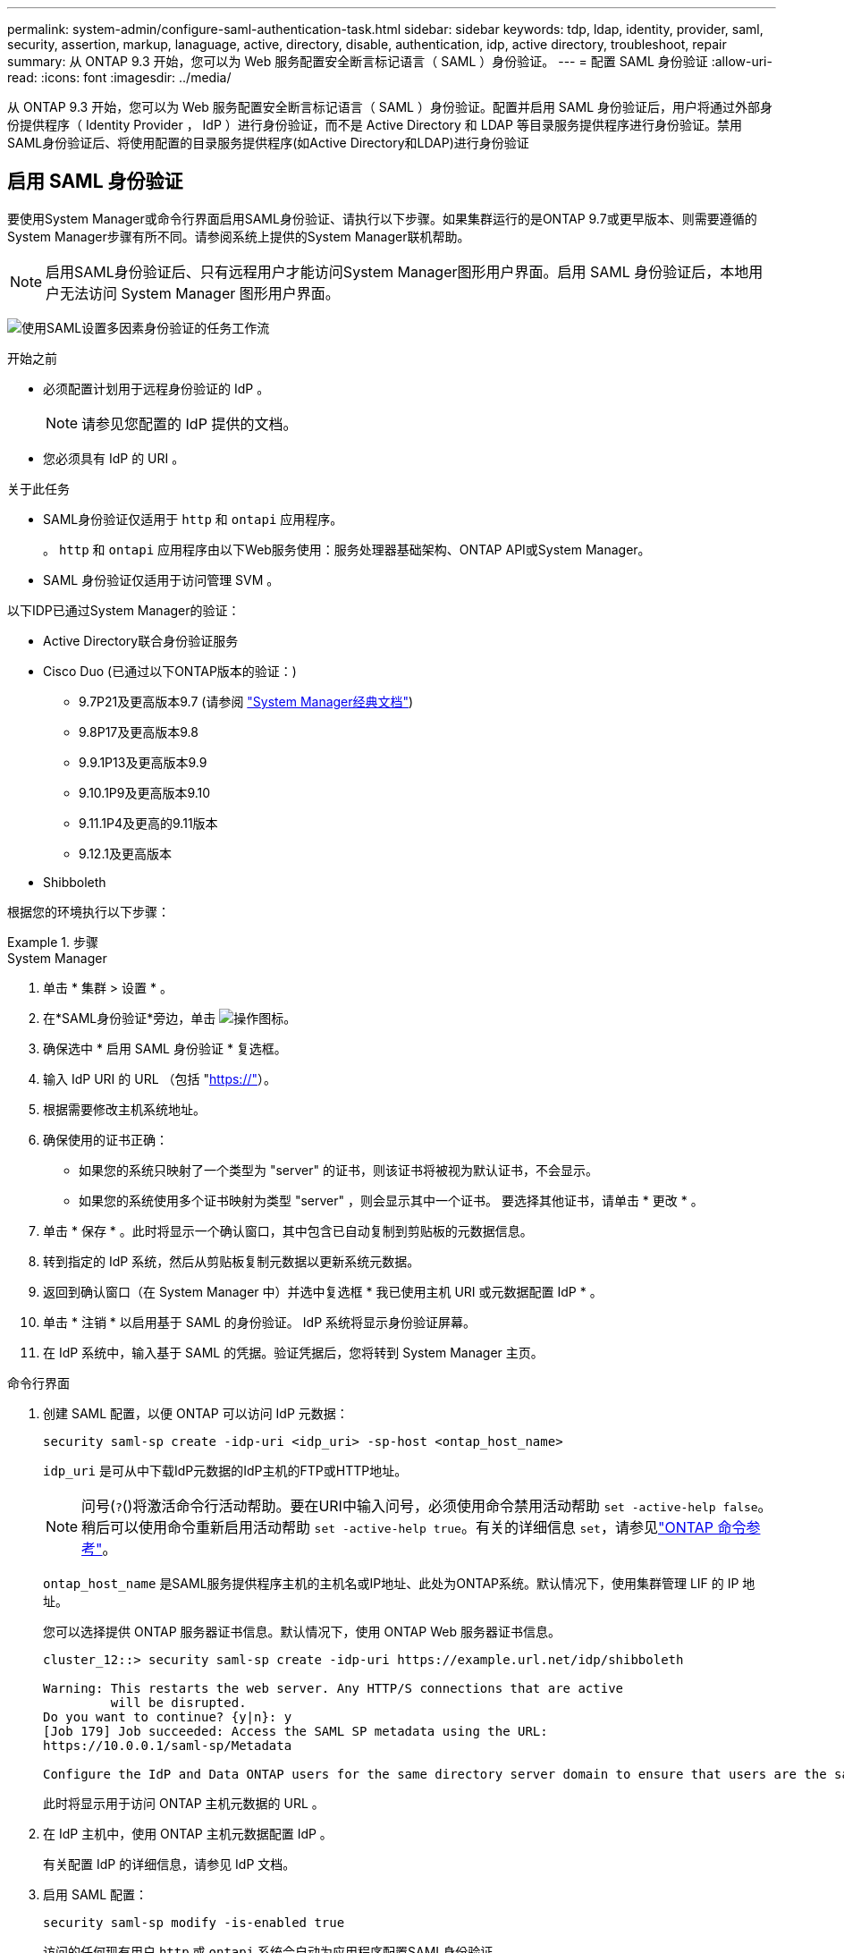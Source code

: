 ---
permalink: system-admin/configure-saml-authentication-task.html 
sidebar: sidebar 
keywords: tdp, ldap, identity, provider, saml, security, assertion, markup, lanaguage, active, directory, disable, authentication, idp, active directory, troubleshoot, repair 
summary: 从 ONTAP 9.3 开始，您可以为 Web 服务配置安全断言标记语言（ SAML ）身份验证。 
---
= 配置 SAML 身份验证
:allow-uri-read: 
:icons: font
:imagesdir: ../media/


[role="lead"]
从 ONTAP 9.3 开始，您可以为 Web 服务配置安全断言标记语言（ SAML ）身份验证。配置并启用 SAML 身份验证后，用户将通过外部身份提供程序（ Identity Provider ， IdP ）进行身份验证，而不是 Active Directory 和 LDAP 等目录服务提供程序进行身份验证。禁用SAML身份验证后、将使用配置的目录服务提供程序(如Active Directory和LDAP)进行身份验证



== 启用 SAML 身份验证

要使用System Manager或命令行界面启用SAML身份验证、请执行以下步骤。如果集群运行的是ONTAP 9.7或更早版本、则需要遵循的System Manager步骤有所不同。请参阅系统上提供的System Manager联机帮助。


NOTE: 启用SAML身份验证后、只有远程用户才能访问System Manager图形用户界面。启用 SAML 身份验证后，本地用户无法访问 System Manager 图形用户界面。

image:workflow_security_mfa_setup.gif["使用SAML设置多因素身份验证的任务工作流"]

.开始之前
* 必须配置计划用于远程身份验证的 IdP 。
+
[NOTE]
====
请参见您配置的 IdP 提供的文档。

====
* 您必须具有 IdP 的 URI 。


.关于此任务
* SAML身份验证仅适用于 `http` 和 `ontapi` 应用程序。
+
。 `http` 和 `ontapi` 应用程序由以下Web服务使用：服务处理器基础架构、ONTAP API或System Manager。

* SAML 身份验证仅适用于访问管理 SVM 。


以下IDP已通过System Manager的验证：

* Active Directory联合身份验证服务
* Cisco Duo (已通过以下ONTAP版本的验证：)
+
** 9.7P21及更高版本9.7 (请参阅 https://docs.netapp.com/us-en/ontap-system-manager-classic/online-help-96-97/task_setting_up_saml_authentication.html["System Manager经典文档"^])
** 9.8P17及更高版本9.8
** 9.9.1P13及更高版本9.9
** 9.10.1P9及更高版本9.10
** 9.11.1P4及更高的9.11版本
** 9.12.1及更高版本


* Shibboleth


根据您的环境执行以下步骤：

.步骤
[role="tabbed-block"]
====
.System Manager
--
. 单击 * 集群 > 设置 * 。
. 在*SAML身份验证*旁边，单击 image:icon_gear.gif["操作图标"]。
. 确保选中 * 启用 SAML 身份验证 * 复选框。
. 输入 IdP URI 的 URL （包括 "https://"[]）。
. 根据需要修改主机系统地址。
. 确保使用的证书正确：
+
** 如果您的系统只映射了一个类型为 "server" 的证书，则该证书将被视为默认证书，不会显示。
** 如果您的系统使用多个证书映射为类型 "server" ，则会显示其中一个证书。  要选择其他证书，请单击 * 更改 * 。


. 单击 * 保存 * 。此时将显示一个确认窗口，其中包含已自动复制到剪贴板的元数据信息。
. 转到指定的 IdP 系统，然后从剪贴板复制元数据以更新系统元数据。
. 返回到确认窗口（在 System Manager 中）并选中复选框 * 我已使用主机 URI 或元数据配置 IdP * 。
. 单击 * 注销 * 以启用基于 SAML 的身份验证。  IdP 系统将显示身份验证屏幕。
. 在 IdP 系统中，输入基于 SAML 的凭据。验证凭据后，您将转到 System Manager 主页。


--
.命令行界面
--
. 创建 SAML 配置，以便 ONTAP 可以访问 IdP 元数据：
+
`security saml-sp create -idp-uri <idp_uri> -sp-host <ontap_host_name>`

+
`idp_uri` 是可从中下载IdP元数据的IdP主机的FTP或HTTP地址。

+

NOTE: 问号(`?`()将激活命令行活动帮助。要在URI中输入问号，必须使用命令禁用活动帮助 `set -active-help false`。稍后可以使用命令重新启用活动帮助 `set -active-help true`。有关的详细信息 `set`，请参见link:https://docs.netapp.com/us-en/ontap-cli/set.html["ONTAP 命令参考"^]。

+
`ontap_host_name` 是SAML服务提供程序主机的主机名或IP地址、此处为ONTAP系统。默认情况下，使用集群管理 LIF 的 IP 地址。

+
您可以选择提供 ONTAP 服务器证书信息。默认情况下，使用 ONTAP Web 服务器证书信息。

+
[listing]
----
cluster_12::> security saml-sp create -idp-uri https://example.url.net/idp/shibboleth

Warning: This restarts the web server. Any HTTP/S connections that are active
         will be disrupted.
Do you want to continue? {y|n}: y
[Job 179] Job succeeded: Access the SAML SP metadata using the URL:
https://10.0.0.1/saml-sp/Metadata

Configure the IdP and Data ONTAP users for the same directory server domain to ensure that users are the same for different authentication methods. See the "security login show" command for the Data ONTAP user configuration.
----
+
此时将显示用于访问 ONTAP 主机元数据的 URL 。

. 在 IdP 主机中，使用 ONTAP 主机元数据配置 IdP 。
+
有关配置 IdP 的详细信息，请参见 IdP 文档。

. 启用 SAML 配置：
+
`security saml-sp modify -is-enabled true`

+
访问的任何现有用户 `http` 或 `ontapi` 系统会自动为应用程序配置SAML身份验证。

. 如果要为创建用户 `http` 或 `ontapi` 应用程序在配置SAML后、指定SAML作为新用户的身份验证方法。
+
.. 使用SAML身份验证为新用户创建登录方法：
+

NOTE: 此 `user_name`值区分大小写。仅包含用户名、不包含域的任何部分。

+
`security login create -user-or-group-name <user_name> -application [http | ontapi] -authentication-method saml -vserver <svm_name>`

+
示例

+
[listing]
----
cluster_12::> security login create -user-or-group-name admin1 -application http -authentication-method saml -vserver  cluster_12
----
.. 验证是否已创建此用户条目：
+
`security login show`

+
示例

+
[listing, subs="+quotes"]
----
cluster_12::> security login show

Vserver: cluster_12
                                                                 Second
User/Group                 Authentication                 Acct   Authentication
Name           Application Method        Role Name        Locked Method
-------------- ----------- ------------- ---------------- ------ --------------
admin          console     password      admin            no     none
admin          http        password      admin            no     none
admin          http        saml          admin            -      none
admin          ontapi      password      admin            no     none
admin          ontapi      saml          admin            -      none
admin          service-processor
                           password      admin            no     none
admin          ssh         password      admin            no     none
admin1         http        password      backup           no     none
**admin1         http        saml          backup           -      none**
----




--
====


== 禁用 SAML 身份验证

如果要停止使用外部身份提供程序（ IdP ）对 Web 用户进行身份验证，则可以禁用 SAML 身份验证。禁用 SAML 身份验证后，将使用已配置的目录服务提供程序（例如 Active Directory 和 LDAP ）进行身份验证。

根据您的环境执行以下步骤：

.步骤
[role="tabbed-block"]
====
.System Manager
--
. 单击 * 集群 > 设置 * 。
. 在 * SAML 身份验证 * 下，单击 * 已启用 * 切换按钮。
. _可 选_：也可以单击 image:icon_gear.gif["操作图标"] *SAML身份验证*旁边的，然后取消选中*Enable SAML Authentication *复选框。


--
.命令行界面
--
. 禁用 SAML 身份验证
+
`security saml-sp modify -is-enabled false`

. 如果您不想再使用 SAML 身份验证或要修改 IdP ，请删除 SAML 配置：
+
`security saml-sp delete`



--
====


== 对 SAML 配置问题进行故障排除

如果配置安全断言标记语言（ SAML ）身份验证失败，您可以手动修复 SAML 配置失败的每个节点并从故障中恢复。在修复过程中， Web 服务器将重新启动，并且任何活动的 HTTP 连接或 HTTPS 连接将中断。

.关于此任务
配置 SAML 身份验证时， ONTAP 会按节点应用 SAML 配置。启用 SAML 身份验证后，如果存在配置问题， ONTAP 会自动尝试修复每个节点。如果任何节点上的 SAML 配置出现问题，您可以禁用 SAML 身份验证，然后重新启用 SAML 身份验证。有时，即使重新启用 SAML 身份验证， SAML 配置也无法应用于一个或多个节点。您可以确定 SAML 配置失败的节点，然后手动修复该节点。

.步骤
. 登录到高级权限级别：
+
`set -privilege advanced`

. 确定 SAML 配置失败的节点：
+
`security saml-sp status show -instance`

+
示例

+
[listing]
----
cluster_12::*> security saml-sp status show -instance

                         Node: node1
                Update Status: config-success
               Database Epoch: 9
   Database Transaction Count: 997
                   Error Text:
SAML Service Provider Enabled: false
        ID of SAML Config Job: 179

                         Node: node2
                Update Status: config-failed
               Database Epoch: 9
   Database Transaction Count: 997
                   Error Text: SAML job failed, Reason: Internal error. Failed to receive the SAML IDP Metadata file.
SAML Service Provider Enabled: false
        ID of SAML Config Job: 180
2 entries were displayed.
----
. 修复故障节点上的 SAML 配置：
+
`security saml-sp repair -node <node_name>`

+
示例

+
[listing]
----
cluster_12::*> security saml-sp repair -node node2

Warning: This restarts the web server. Any HTTP/S connections that are active
         will be disrupted.
Do you want to continue? {y|n}: y
[Job 181] Job is running.
[Job 181] Job success.
----
+
Web 服务器将重新启动，并且任何活动的 HTTP 连接或 HTTPS 连接将中断。

. 验证是否已在所有节点上成功配置 SAML ：
+
`security saml-sp status show -instance`

+
示例

+
[listing, subs="+quotes"]
----
cluster_12::*> security saml-sp status show -instance

                         Node: node1
                Update Status: **config-success**
               Database Epoch: 9
   Database Transaction Count: 997
                   Error Text:
SAML Service Provider Enabled: false
        ID of SAML Config Job: 179

                         Node: node2
                Update Status: **config-success**
               Database Epoch: 9
   Database Transaction Count: 997
                   Error Text:
SAML Service Provider Enabled: false
        ID of SAML Config Job: 180
2 entries were displayed.
----


.相关信息
* link:https://docs.netapp.com/us-en/ontap-cli/["ONTAP 命令参考"^]

